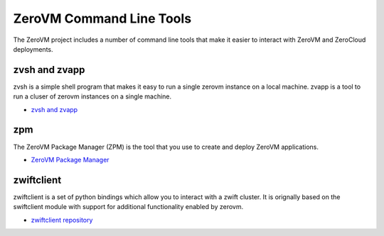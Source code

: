 .. _clitools:

ZeroVM Command Line Tools
=========================

The ZeroVM project includes a number of command line tools that make
it easier to interact with ZeroVM and ZeroCloud deployments.

zvsh and zvapp
--------------

zvsh is a simple shell program that makes it easy to run a single
zerovm instance on a local machine. zvapp is a tool to run a cluser of
zerovm instances on a single machine.

* `zvsh and zvapp </projects/zerovm-cli/en/latest/>`_

zpm
---

The ZeroVM Package Manager (ZPM) is the tool that you use to create
and deploy ZeroVM applications.


* `ZeroVM Package Manager </projects/zerovm-zpm/en/latest/>`_

zwiftclient
-----------

zwiftclient is a set of python bindings which allow you to interact
with a zwift cluster. It is orignally based on the swiftclient module
with support for additional functionality enabled by zerovm.

* `zwiftclient repository <https://github.com/zerovm/python-zwiftclient/>`_

